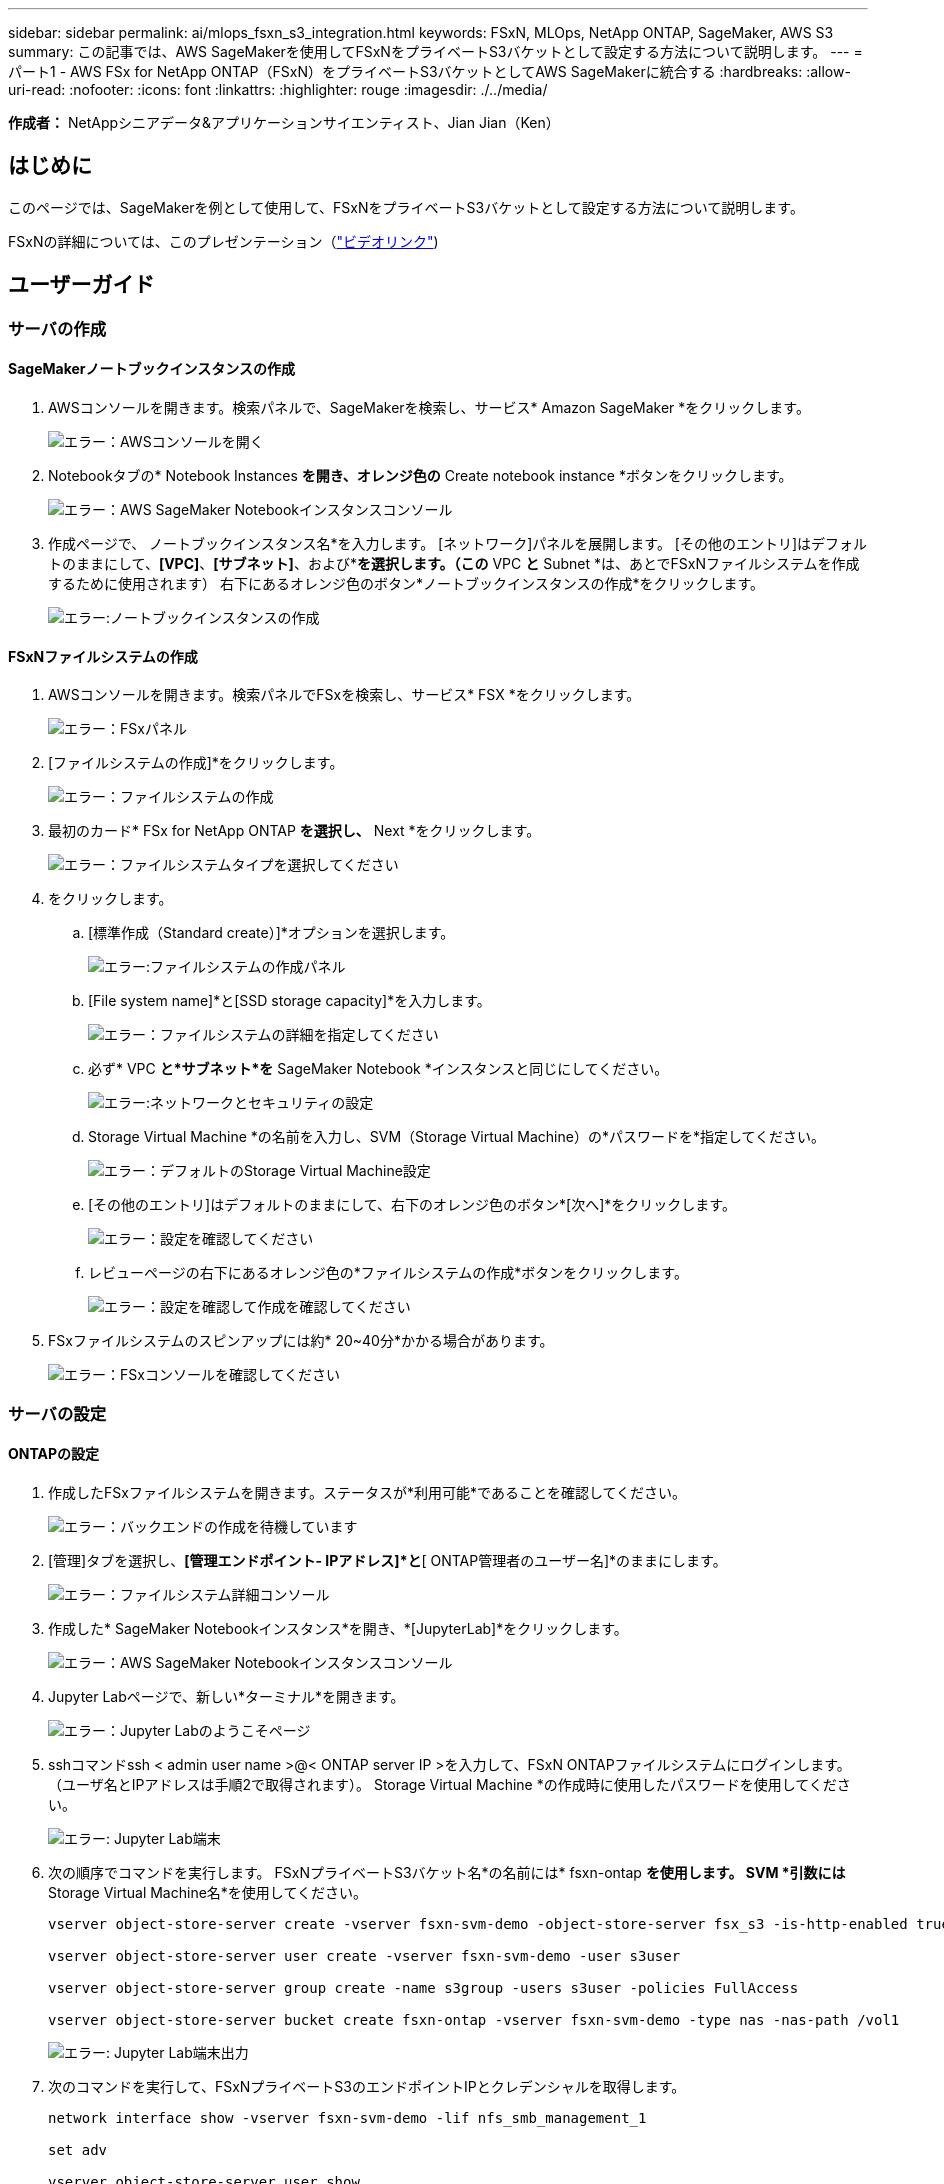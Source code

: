 ---
sidebar: sidebar 
permalink: ai/mlops_fsxn_s3_integration.html 
keywords: FSxN, MLOps, NetApp ONTAP, SageMaker, AWS S3 
summary: この記事では、AWS SageMakerを使用してFSxNをプライベートS3バケットとして設定する方法について説明します。 
---
= パート1 - AWS FSx for NetApp ONTAP（FSxN）をプライベートS3バケットとしてAWS SageMakerに統合する
:hardbreaks:
:allow-uri-read: 
:nofooter: 
:icons: font
:linkattrs: 
:highlighter: rouge
:imagesdir: ./../media/


[role="lead"]
*作成者：*
NetAppシニアデータ&アプリケーションサイエンティスト、Jian Jian（Ken）



== はじめに

このページでは、SageMakerを例として使用して、FSxNをプライベートS3バケットとして設定する方法について説明します。

FSxNの詳細については、このプレゼンテーション（link:http://youtube.com/watch?v=mFN13R6JuUk["ビデオリンク"])



== ユーザーガイド



=== サーバの作成



==== SageMakerノートブックインスタンスの作成

. AWSコンソールを開きます。検索パネルで、SageMakerを検索し、サービス* Amazon SageMaker *をクリックします。
+
image:mlops_fsxn_s3_integration_0.png["エラー：AWSコンソールを開く"]

. Notebookタブの* Notebook Instances *を開き、オレンジ色の* Create notebook instance *ボタンをクリックします。
+
image:mlops_fsxn_s3_integration_1.png["エラー：AWS SageMaker Notebookインスタンスコンソール"]

. 作成ページで、
ノートブックインスタンス名*を入力します。
[ネットワーク]パネルを展開します。
[その他のエントリ]はデフォルトのままにして、*[VPC]*、*[サブネット]*、および*[セキュリティグループ]*を選択します。（この* VPC *と* Subnet *は、あとでFSxNファイルシステムを作成するために使用されます）
右下にあるオレンジ色のボタン*ノートブックインスタンスの作成*をクリックします。
+
image:mlops_fsxn_s3_integration_2.png["エラー:ノートブックインスタンスの作成"]





==== FSxNファイルシステムの作成

. AWSコンソールを開きます。検索パネルでFSxを検索し、サービス* FSX *をクリックします。
+
image:mlops_fsxn_s3_integration_3.png["エラー：FSxパネル"]

. [ファイルシステムの作成]*をクリックします。
+
image:mlops_fsxn_s3_integration_4.png["エラー：ファイルシステムの作成"]

. 最初のカード* FSx for NetApp ONTAP *を選択し、* Next *をクリックします。
+
image:mlops_fsxn_s3_integration_5.png["エラー：ファイルシステムタイプを選択してください"]

. をクリックします。
+
.. [標準作成（Standard create）]*オプションを選択します。
+
image:mlops_fsxn_s3_integration_6.png["エラー:ファイルシステムの作成パネル"]

.. [File system name]*と[SSD storage capacity]*を入力します。
+
image:mlops_fsxn_s3_integration_7.png["エラー：ファイルシステムの詳細を指定してください"]

.. 必ず* VPC *と*サブネット*を* SageMaker Notebook *インスタンスと同じにしてください。
+
image:mlops_fsxn_s3_integration_8.png["エラー:ネットワークとセキュリティの設定"]

.. Storage Virtual Machine *の名前を入力し、SVM（Storage Virtual Machine）の*パスワードを*指定してください。
+
image:mlops_fsxn_s3_integration_9.png["エラー：デフォルトのStorage Virtual Machine設定"]

.. [その他のエントリ]はデフォルトのままにして、右下のオレンジ色のボタン*[次へ]*をクリックします。
+
image:mlops_fsxn_s3_integration_10.png["エラー：設定を確認してください"]

.. レビューページの右下にあるオレンジ色の*ファイルシステムの作成*ボタンをクリックします。
+
image:mlops_fsxn_s3_integration_11.png["エラー：設定を確認して作成を確認してください"]



. FSxファイルシステムのスピンアップには約* 20~40分*かかる場合があります。
+
image:mlops_fsxn_s3_integration_12.png["エラー：FSxコンソールを確認してください"]





=== サーバの設定



==== ONTAPの設定

. 作成したFSxファイルシステムを開きます。ステータスが*利用可能*であることを確認してください。
+
image:mlops_fsxn_s3_integration_13.png["エラー：バックエンドの作成を待機しています"]

. [管理]タブを選択し、*[管理エンドポイント- IPアドレス]*と*[ ONTAP管理者のユーザー名]*のままにします。
+
image:mlops_fsxn_s3_integration_14.png["エラー：ファイルシステム詳細コンソール"]

. 作成した* SageMaker Notebookインスタンス*を開き、*[JupyterLab]*をクリックします。
+
image:mlops_fsxn_s3_integration_15.png["エラー：AWS SageMaker Notebookインスタンスコンソール"]

. Jupyter Labページで、新しい*ターミナル*を開きます。
+
image:mlops_fsxn_s3_integration_16.png["エラー：Jupyter Labのようこそページ"]

. sshコマンドssh < admin user name >@< ONTAP server IP >を入力して、FSxN ONTAPファイルシステムにログインします。（ユーザ名とIPアドレスは手順2で取得されます）。
Storage Virtual Machine *の作成時に使用したパスワードを使用してください。
+
image:mlops_fsxn_s3_integration_17.png["エラー: Jupyter Lab端末"]

. 次の順序でコマンドを実行します。
FSxNプライベートS3バケット名*の名前には* fsxn-ontap *を使用します。
SVM *引数には* Storage Virtual Machine名*を使用してください。
+
[source, bash]
----
vserver object-store-server create -vserver fsxn-svm-demo -object-store-server fsx_s3 -is-http-enabled true -is-https-enabled false

vserver object-store-server user create -vserver fsxn-svm-demo -user s3user

vserver object-store-server group create -name s3group -users s3user -policies FullAccess

vserver object-store-server bucket create fsxn-ontap -vserver fsxn-svm-demo -type nas -nas-path /vol1
----
+
image:mlops_fsxn_s3_integration_18.png["エラー: Jupyter Lab端末出力"]

. 次のコマンドを実行して、FSxNプライベートS3のエンドポイントIPとクレデンシャルを取得します。
+
[source, bash]
----
network interface show -vserver fsxn-svm-demo -lif nfs_smb_management_1

set adv

vserver object-store-server user show
----
. あとで使用できるように、エンドポイントのIPとクレデンシャルを保持します。
+
image:mlops_fsxn_s3_integration_19.png["エラー: Jupyter Lab端末"]





==== クライアント設定

. SageMaker Notebookインスタンスで、新しいJupyterノートブックを作成します。
+
image:mlops_fsxn_s3_integration_20.png["エラー:新しいJupyterノートブックを開く"]

. 解決策を回避してFSxNプライベートS3バケットにファイルをアップロードするには、次のコードを使用します。
包括的なコード例については、このノートブックを参照してください。
link:./../media/mlops_fsxn_s3_integration_0.ipynb["fsxn_demo.ipynb"]
+
[source, python]
----
# Setup configurations
# -------- Manual configurations --------
seed: int = 77                                              # Random seed
bucket_name: str = 'fsxn-ontap'                             # The bucket name in ONTAP
aws_access_key_id = '<Your ONTAP bucket key id>'            # Please get this credential from ONTAP
aws_secret_access_key = '<Your ONTAP bucket access key>'    # Please get this credential from ONTAP
fsx_endpoint_ip: str = '<Your FSxN IP address>'             # Please get this IP address from FSXN
# -------- Manual configurations --------

# Workaround
## Permission patch
!mkdir -p vol1
!sudo mount -t nfs $fsx_endpoint_ip:/vol1 /home/ec2-user/SageMaker/vol1
!sudo chmod 777 /home/ec2-user/SageMaker/vol1

## Authentication for FSxN as a Private S3 Bucket
!aws configure set aws_access_key_id $aws_access_key_id
!aws configure set aws_secret_access_key $aws_secret_access_key

## Upload file to the FSxN Private S3 Bucket
%%capture
local_file_path: str = <Your local file path>

!aws s3 cp --endpoint-url http://$fsx_endpoint_ip /home/ec2-user/SageMaker/$local_file_path  s3://$bucket_name/$local_file_path

# Read data from FSxN Private S3 bucket
## Initialize a s3 resource client
import boto3

# Get session info
region_name = boto3.session.Session().region_name

# Initialize Fsxn S3 bucket object
# --- Start integrating SageMaker with FSXN ---
# This is the only code change we need to incorporate SageMaker with FSXN
s3_client: boto3.client = boto3.resource(
    's3',
    region_name=region_name,
    aws_access_key_id=aws_access_key_id,
    aws_secret_access_key=aws_secret_access_key,
    use_ssl=False,
    endpoint_url=f'http://{fsx_endpoint_ip}',
    config=boto3.session.Config(
        signature_version='s3v4',
        s3={'addressing_style': 'path'}
    )
)
# --- End integrating SageMaker with FSXN ---

## Read file byte content
bucket = s3_client.Bucket(bucket_name)

binary_data = bucket.Object(data.filename).get()['Body']
----


これで、FSxNとSageMakerインスタンスの統合は終了です。



== 便利なデバッグチェックリスト

* SageMaker NotebookインスタンスとFSxNファイルシステムが同じVPC内にあることを確認します。
* ONTAPで* set dev *コマンドを実行して、特権レベルを* dev *に設定することを忘れないでください。




== FAQ（2023年9月27日現在）

Q: FSxNにファイルをアップロードするときに、CreateMultipartUpload操作を呼び出したときに「*エラーが発生しました(NotImplemented):要求したs3コマンドが実装されていません*」というエラーが表示されるのはなぜですか?

A：プライベートS3バケットとして、FSxNは最大100MBのファイルのアップロードをサポートしています。S3プロトコルを使用する場合、100MBを超えるファイルは100MBのチャンクに分割され、「CreateMultipartUpload」関数が呼び出されます。ただし、FSxNプライベートS3の現在の実装では、この機能はサポートされていません。

Q: FSxNにファイルをアップロードするときに、「* PutObject操作を呼び出したときにエラーが発生しました(AccessDenied):アクセスが拒否されました*」というエラーが表示されるのはなぜですか?

A：SageMaker NotebookインスタンスからFSxNプライベートS3バケットにアクセスするには、AWSクレデンシャルをFSxNクレデンシャルに切り替えます。ただし、インスタンスに書き込み権限を付与するには、バケットをマウントし、「chmod」シェルコマンドを実行して権限を変更する 回避策 解決策 が必要です。

Q: FSxNプライベートS3バケットを他のSageMaker MLサービスと統合するにはどうすればよいですか?

A:残念ながら、SageMakerサービスSDKは、プライベートS3バケットのエンドポイントを指定する方法を提供していません。そのため、FSxN S3はSagemaker Data Wrangler、Sagemaker Clarify、Sagemaker Glue、Sagemaker Athena、Sagemaker AutoMLなどのSageMakerサービスと互換性がありません。 その他。
